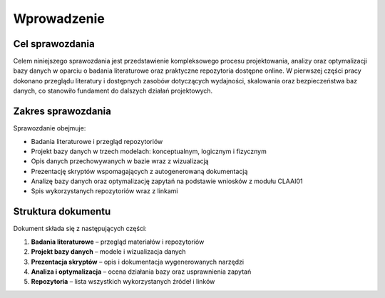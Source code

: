 Wprowadzenie
============

Cel sprawozdania
----------------

Celem niniejszego sprawozdania jest przedstawienie kompleksowego procesu projektowania, analizy oraz optymalizacji bazy danych w oparciu o badania literaturowe oraz praktyczne repozytoria dostępne online. W pierwszej części pracy dokonano przeglądu literatury i dostępnych zasobów dotyczących wydajności, skalowania oraz bezpieczeństwa baz danych, co stanowiło fundament do dalszych działań projektowych.

Zakres sprawozdania
-------------------

Sprawozdanie obejmuje:

* Badania literaturowe i przegląd repozytoriów
* Projekt bazy danych w trzech modelach: konceptualnym, logicznym i fizycznym
* Opis danych przechowywanych w bazie wraz z wizualizacją
* Prezentację skryptów wspomagających z autogenerowaną dokumentacją
* Analizę bazy danych oraz optymalizację zapytań na podstawie wniosków z modułu CLAAI01
* Spis wykorzystanych repozytoriów wraz z linkami

Struktura dokumentu
-------------------

Dokument składa się z następujących części:

1. **Badania literaturowe** – przegląd materiałów i repozytoriów
2. **Projekt bazy danych** – modele i wizualizacja danych
3. **Prezentacja skryptów** – opis i dokumentacja wygenerowanych narzędzi
4. **Analiza i optymalizacja** – ocena działania bazy oraz usprawnienia zapytań
5. **Repozytoria** – lista wszystkich wykorzystanych źródeł i linków


